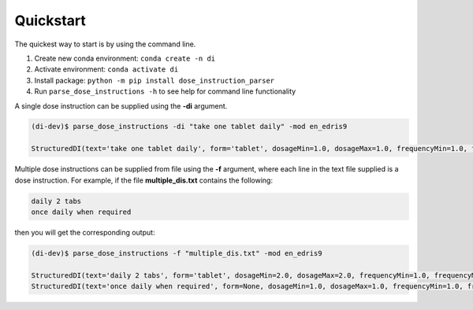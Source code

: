 .. _Quickstart:

Quickstart
==========

The quickest way to start is by using the command line.

1.	Create new conda environment: ``conda create -n di``
2.	Activate environment: ``conda activate di``
3.	Install package: ``python -m pip install dose_instruction_parser``
4.	Run ``parse_dose_instructions -h`` to see help for command line functionality

A single dose instruction can be supplied using the **-di** argument.

.. code-block:: bash

    (di-dev)$ parse_dose_instructions -di "take one tablet daily" -mod en_edris9 

    StructuredDI(text='take one tablet daily', form='tablet', dosageMin=1.0, dosageMax=1.0, frequencyMin=1.0, frequencyMax=1.0, frequencyType='Day', durationMin=None, durationMax=None, durationType=None, asRequired=False, asDirected=False)

Multiple dose instructions can be supplied from file using the **-f** argument, where each line in the text file supplied is a dose instruction. 
For example, if the file **multiple_dis.txt** contains the following:

.. code-block:: bash

    daily 2 tabs
    once daily when required

then you will get the corresponding output:

.. code-block:: bash

    (di-dev)$ parse_dose_instructions -f "multiple_dis.txt" -mod en_edris9  
    
    StructuredDI(text='daily 2 tabs', form='tablet', dosageMin=2.0, dosageMax=2.0, frequencyMin=1.0, frequencyMax=1.0, frequencyType='Day', durationMin=None, durationMax=None, durationType=None, asRequired=False, asDirected=False)
    StructuredDI(text='once daily when required', form=None, dosageMin=1.0, dosageMax=1.0, frequencyMin=1.0, frequencyMax=1.0, frequencyType='Day', durationMin=None, durationMax=None, durationType=None, asRequired=True, asDirected=False)
